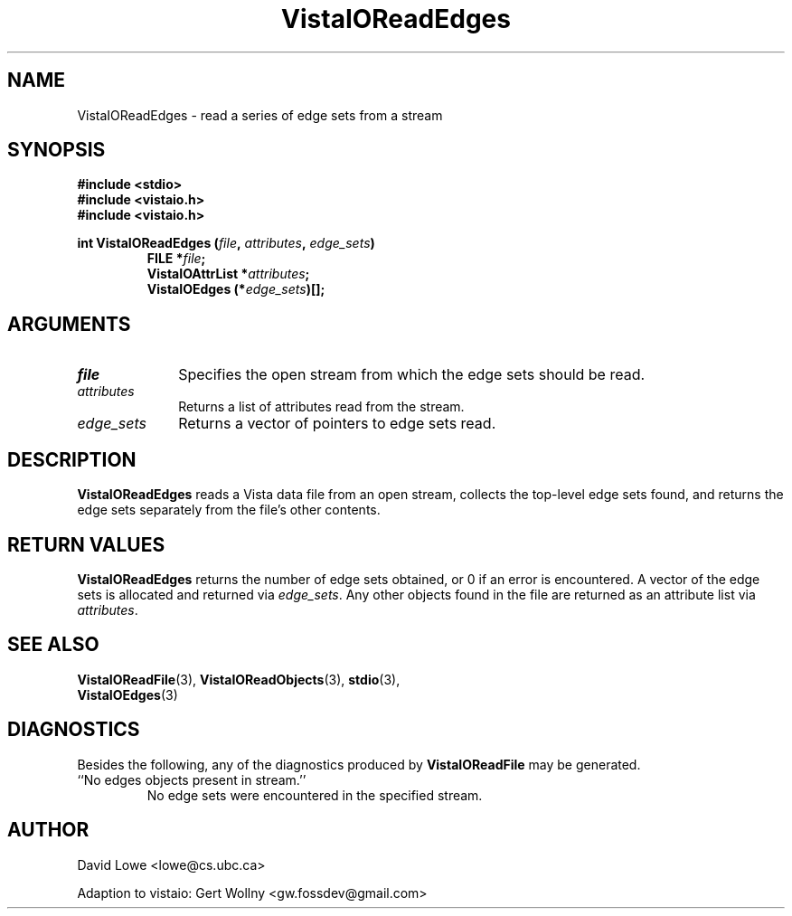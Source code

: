 .ds VistaIOn 2.1
.TH VistaIOReadEdges 3 "4 April 1995" "Vista VistaIOersion \*(VistaIOn"
.SH NAME
VistaIOReadEdges \- read a series of edge sets from a stream
.SH SYNOPSIS
.nf
.ft B
#include \fB<stdio>\fP
#include \fB<vistaio.h>\fP
#include \fB<vistaio.h>\fP
.PP
.ft B
int VistaIOReadEdges (\fIfile\fP, \fIattributes\fP, \fIedge_sets\fP)
.RS
FILE *\fIfile\fP;
VistaIOAttrList *\fIattributes\fP;
VistaIOEdges (*\fIedge_sets\fP)[];
.RE
.fi
.SH ARGUMENTS
.IP \fIfile\fP 10n
Specifies the open stream from which the edge sets should be read.
.IP \fIattributes\fP
Returns a list of attributes read from the stream.
.IP \fIedge_sets\fP
Returns a vector of pointers to edge sets read.
.SH DESCRIPTION
\fBVistaIOReadEdges\fP reads a Vista data file from an open stream, collects the 
top-level edge sets found, and returns the edge sets separately from the 
file's other contents. 
.SH "RETURN VALUES"
\fBVistaIOReadEdges\fP returns the number of edge sets obtained, or 0 if an error 
is encountered. A vector of the edge sets is allocated and returned via 
\fIedge_sets\fP. Any other objects found in the file are returned as an 
attribute list via \fIattributes\fP. 
.SH "SEE ALSO"
.na
.nh
.BR VistaIOReadFile (3),
.BR VistaIOReadObjects (3),
.BR stdio (3),
.br
.BR VistaIOEdges (3)

.ad
.hy
.SH DIAGNOSTICS
Besides the following, any of the diagnostics produced by \fBVistaIOReadFile\fP 
may be generated.
.IP "``No edges objects present in stream.''"
No edge sets were encountered in the specified stream.
.SH AUTHOR
David Lowe <lowe@cs.ubc.ca>

Adaption to vistaio: Gert Wollny <gw.fossdev@gmail.com>
